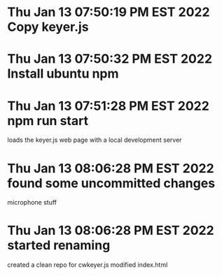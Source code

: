 * Thu Jan 13 07:50:19 PM EST 2022 Copy keyer.js
* Thu Jan 13 07:50:32 PM EST 2022 Install ubuntu npm
* Thu Jan 13 07:51:28 PM EST 2022 npm run start
	loads the keyer.js web page with a local development
	server
* Thu Jan 13 08:06:28 PM EST 2022 found some uncommitted changes
	microphone stuff
	
	
* Thu Jan 13 08:06:28 PM EST 2022 started renaming
	created a clean repo for cwkeyer.js
	modified index.html
